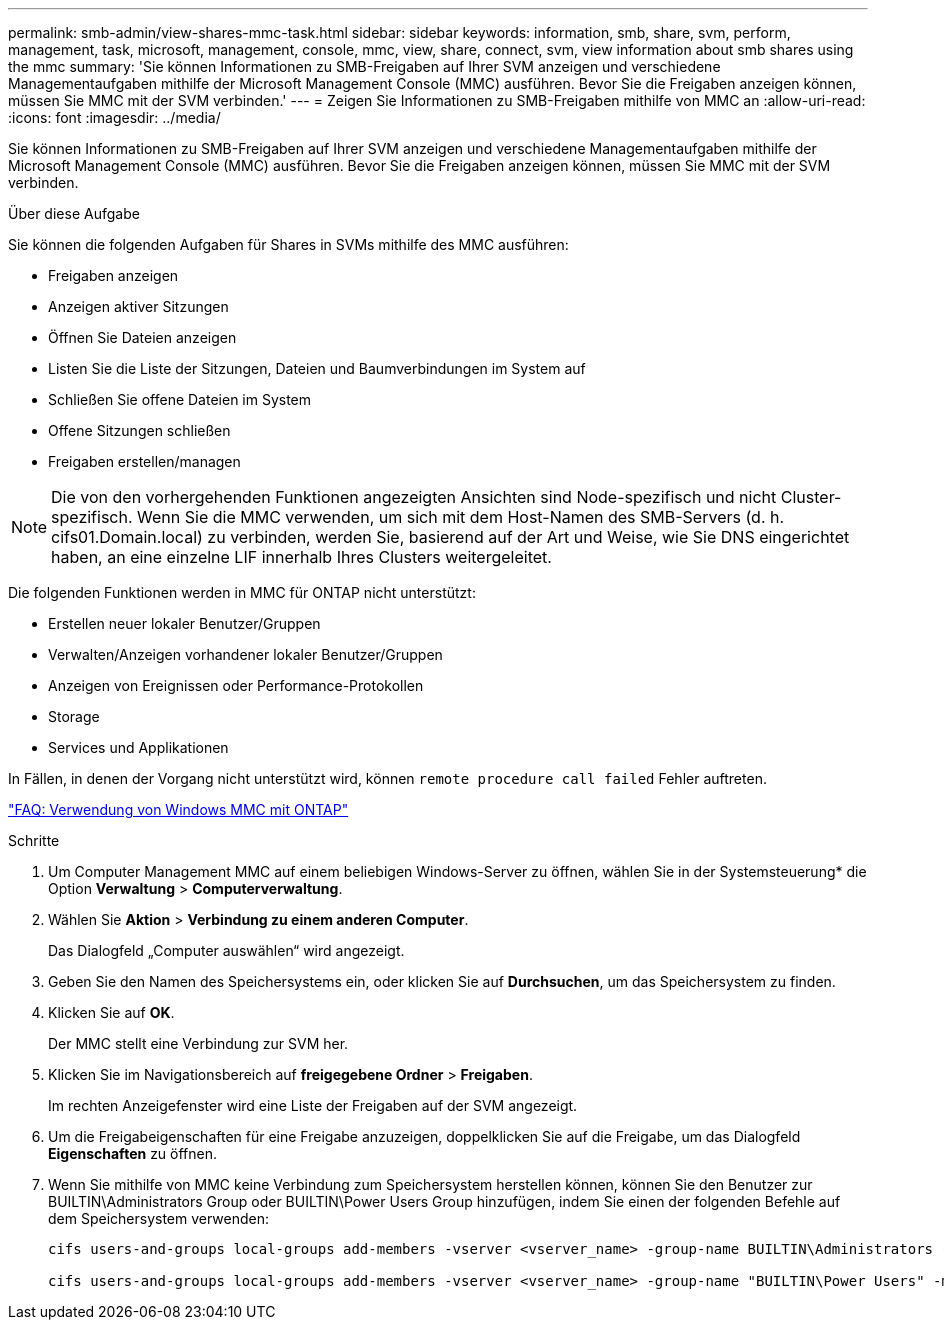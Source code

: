---
permalink: smb-admin/view-shares-mmc-task.html 
sidebar: sidebar 
keywords: information, smb, share, svm, perform, management, task, microsoft, management, console, mmc, view, share, connect, svm, view information about smb shares using the mmc 
summary: 'Sie können Informationen zu SMB-Freigaben auf Ihrer SVM anzeigen und verschiedene Managementaufgaben mithilfe der Microsoft Management Console (MMC) ausführen. Bevor Sie die Freigaben anzeigen können, müssen Sie MMC mit der SVM verbinden.' 
---
= Zeigen Sie Informationen zu SMB-Freigaben mithilfe von MMC an
:allow-uri-read: 
:icons: font
:imagesdir: ../media/


[role="lead"]
Sie können Informationen zu SMB-Freigaben auf Ihrer SVM anzeigen und verschiedene Managementaufgaben mithilfe der Microsoft Management Console (MMC) ausführen. Bevor Sie die Freigaben anzeigen können, müssen Sie MMC mit der SVM verbinden.

.Über diese Aufgabe
Sie können die folgenden Aufgaben für Shares in SVMs mithilfe des MMC ausführen:

* Freigaben anzeigen
* Anzeigen aktiver Sitzungen
* Öffnen Sie Dateien anzeigen
* Listen Sie die Liste der Sitzungen, Dateien und Baumverbindungen im System auf
* Schließen Sie offene Dateien im System
* Offene Sitzungen schließen
* Freigaben erstellen/managen


[NOTE]
====
Die von den vorhergehenden Funktionen angezeigten Ansichten sind Node-spezifisch und nicht Cluster-spezifisch. Wenn Sie die MMC verwenden, um sich mit dem Host-Namen des SMB-Servers (d. h. cifs01.Domain.local) zu verbinden, werden Sie, basierend auf der Art und Weise, wie Sie DNS eingerichtet haben, an eine einzelne LIF innerhalb Ihres Clusters weitergeleitet.

====
Die folgenden Funktionen werden in MMC für ONTAP nicht unterstützt:

* Erstellen neuer lokaler Benutzer/Gruppen
* Verwalten/Anzeigen vorhandener lokaler Benutzer/Gruppen
* Anzeigen von Ereignissen oder Performance-Protokollen
* Storage
* Services und Applikationen


In Fällen, in denen der Vorgang nicht unterstützt wird, können `remote procedure call failed` Fehler auftreten.

https://kb.netapp.com/Advice_and_Troubleshooting/Data_Storage_Software/ONTAP_OS/FAQ%3A_Using_Windows_MMC_with_ONTAP["FAQ: Verwendung von Windows MMC mit ONTAP"]

.Schritte
. Um Computer Management MMC auf einem beliebigen Windows-Server zu öffnen, wählen Sie in der Systemsteuerung* die Option *Verwaltung* > *Computerverwaltung*.
. Wählen Sie *Aktion* > *Verbindung zu einem anderen Computer*.
+
Das Dialogfeld „Computer auswählen“ wird angezeigt.

. Geben Sie den Namen des Speichersystems ein, oder klicken Sie auf *Durchsuchen*, um das Speichersystem zu finden.
. Klicken Sie auf *OK*.
+
Der MMC stellt eine Verbindung zur SVM her.

. Klicken Sie im Navigationsbereich auf *freigegebene Ordner* > *Freigaben*.
+
Im rechten Anzeigefenster wird eine Liste der Freigaben auf der SVM angezeigt.

. Um die Freigabeigenschaften für eine Freigabe anzuzeigen, doppelklicken Sie auf die Freigabe, um das Dialogfeld *Eigenschaften* zu öffnen.
. Wenn Sie mithilfe von MMC keine Verbindung zum Speichersystem herstellen können, können Sie den Benutzer zur BUILTIN\Administrators Group oder BUILTIN\Power Users Group hinzufügen, indem Sie einen der folgenden Befehle auf dem Speichersystem verwenden:
+
[listing]
----

cifs users-and-groups local-groups add-members -vserver <vserver_name> -group-name BUILTIN\Administrators -member-names <domainuser>

cifs users-and-groups local-groups add-members -vserver <vserver_name> -group-name "BUILTIN\Power Users" -member-names <domainuser>
----

